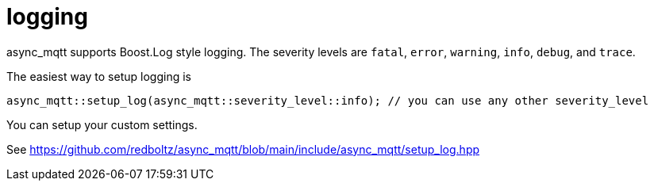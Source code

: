:source-highlighter: rouge
:rouge-style: base16.monokai

= logging

async_mqtt supports Boost.Log style logging. The severity levels are `fatal`, `error`, `warning`, `info`, `debug`, and `trace`.

The easiest way to setup logging is

```cpp
async_mqtt::setup_log(async_mqtt::severity_level::info); // you can use any other severity_level
```

You can setup your custom settings.

See https://github.com/redboltz/async_mqtt/blob/main/include/async_mqtt/setup_log.hpp
